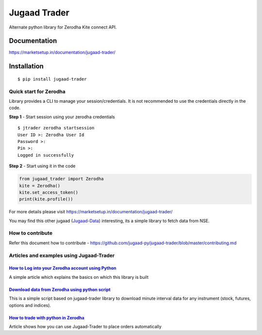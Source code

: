 *************
Jugaad Trader
*************

Alternate python library for Zerodha Kite connect API.

Documentation
#############


`<https://marketsetup.in/documentation/jugaad-trader/>`_


Installation
############
::

    $ pip install jugaad-trader

Quick start for Zerodha
***********************

Library provides a CLI to manage your session/credentials. It is not recommended to use the credentials directly in the code.

**Step 1** - Start session using your zerodha credentials
::

    $ jtrader zerodha startsession
    User ID >: Zerodha User Id
    Password >: 
    Pin >: 
    Logged in successfully


**Step 2** - Start using it in the code

.. code-block:: python

    from jugaad_trader import Zerodha
    kite = Zerodha()
    kite.set_access_token()
    print(kite.profile())

For more details please visit `<https://marketsetup.in/documentation/jugaad-trader/>`_

You may find this other jugaad (Jugaad-Data_) interesting, its a simple library to fetch data from NSE.

.. _Jugaad-Data: https://marketsetup.in/documentation/jugaad-data/

How to contribute
*****************

Refer this document how to contribute -  `<https://github.com/jugaad-py/jugaad-trader/blob/master/contributing.md>`_

Articles and examples using Jugaad-Trader
*****************************************


`How to Log into your Zerodha account using Python`__
---------------------------------------------------

.. _article1: https://marketsetup.in/posts/zerodha-login/

__ article1_

A simple article which explains the basics on which this library is built


`Download data from Zerodha using python script`__
---------------------------------------------------

.. _article2: https://marketsetup.in/posts/download-stock-data-zerodha/

__ article2_

This is a simple script based on jugaad-trader library to download minute interval data for any instrument (stock, futures, options and indices).

`How to trade with python in Zerodha`__
---------------------------------------------------

.. _article3: https://marketsetup.in/posts/how-to-trade-with-python-in-zerodha/

__ article3_

Article shows how you can use Jugaad-Trader to place orders automatically

